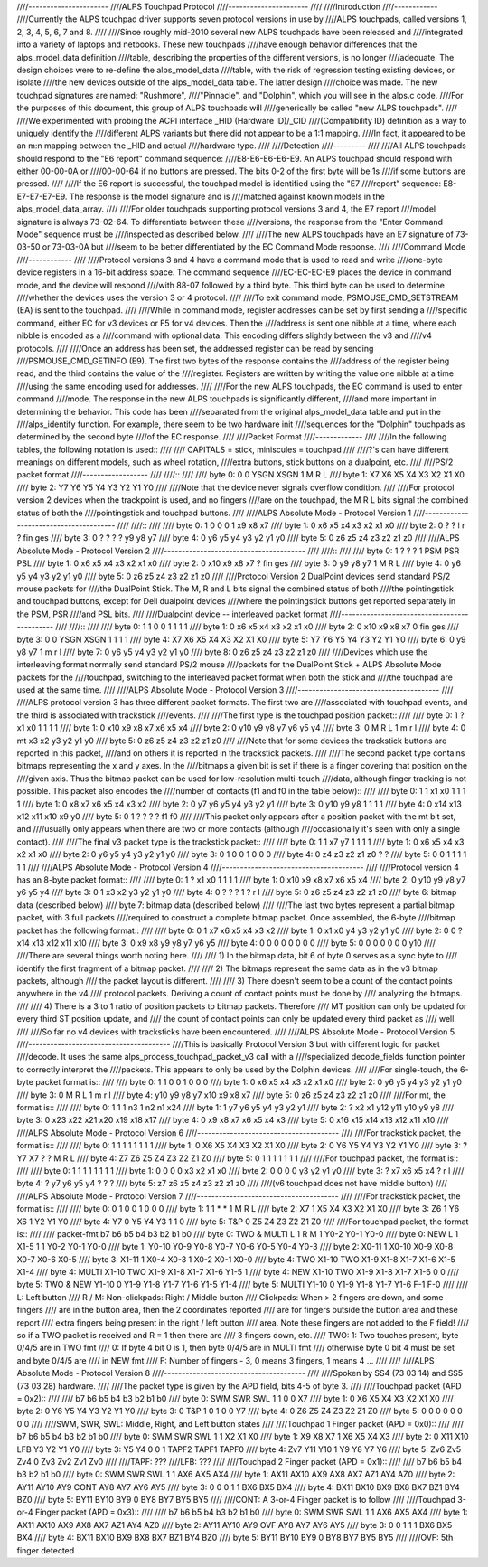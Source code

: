 ////----------------------
////ALPS Touchpad Protocol
////----------------------
////
////Introduction
////------------
////Currently the ALPS touchpad driver supports seven protocol versions in use by
////ALPS touchpads, called versions 1, 2, 3, 4, 5, 6, 7 and 8.
////
////Since roughly mid-2010 several new ALPS touchpads have been released and
////integrated into a variety of laptops and netbooks.  These new touchpads
////have enough behavior differences that the alps_model_data definition
////table, describing the properties of the different versions, is no longer
////adequate.  The design choices were to re-define the alps_model_data
////table, with the risk of regression testing existing devices, or isolate
////the new devices outside of the alps_model_data table.  The latter design
////choice was made.  The new touchpad signatures are named: "Rushmore",
////"Pinnacle", and "Dolphin", which you will see in the alps.c code.
////For the purposes of this document, this group of ALPS touchpads will
////generically be called "new ALPS touchpads".
////
////We experimented with probing the ACPI interface _HID (Hardware ID)/_CID
////(Compatibility ID) definition as a way to uniquely identify the
////different ALPS variants but there did not appear to be a 1:1 mapping.
////In fact, it appeared to be an m:n mapping between the _HID and actual
////hardware type.
////
////Detection
////---------
////
////All ALPS touchpads should respond to the "E6 report" command sequence:
////E8-E6-E6-E6-E9. An ALPS touchpad should respond with either 00-00-0A or
////00-00-64 if no buttons are pressed. The bits 0-2 of the first byte will be 1s
////if some buttons are pressed.
////
////If the E6 report is successful, the touchpad model is identified using the "E7
////report" sequence: E8-E7-E7-E7-E9. The response is the model signature and is
////matched against known models in the alps_model_data_array.
////
////For older touchpads supporting protocol versions 3 and 4, the E7 report
////model signature is always 73-02-64. To differentiate between these
////versions, the response from the "Enter Command Mode" sequence must be
////inspected as described below.
////
////The new ALPS touchpads have an E7 signature of 73-03-50 or 73-03-0A but
////seem to be better differentiated by the EC Command Mode response.
////
////Command Mode
////------------
////
////Protocol versions 3 and 4 have a command mode that is used to read and write
////one-byte device registers in a 16-bit address space. The command sequence
////EC-EC-EC-E9 places the device in command mode, and the device will respond
////with 88-07 followed by a third byte. This third byte can be used to determine
////whether the devices uses the version 3 or 4 protocol.
////
////To exit command mode, PSMOUSE_CMD_SETSTREAM (EA) is sent to the touchpad.
////
////While in command mode, register addresses can be set by first sending a
////specific command, either EC for v3 devices or F5 for v4 devices. Then the
////address is sent one nibble at a time, where each nibble is encoded as a
////command with optional data. This encoding differs slightly between the v3 and
////v4 protocols.
////
////Once an address has been set, the addressed register can be read by sending
////PSMOUSE_CMD_GETINFO (E9). The first two bytes of the response contains the
////address of the register being read, and the third contains the value of the
////register. Registers are written by writing the value one nibble at a time
////using the same encoding used for addresses.
////
////For the new ALPS touchpads, the EC command is used to enter command
////mode. The response in the new ALPS touchpads is significantly different,
////and more important in determining the behavior.  This code has been
////separated from the original alps_model_data table and put in the
////alps_identify function.  For example, there seem to be two hardware init
////sequences for the "Dolphin" touchpads as determined by the second byte
////of the EC response.
////
////Packet Format
////-------------
////
////In the following tables, the following notation is used::
////
//// CAPITALS = stick, miniscules = touchpad
////
////?'s can have different meanings on different models, such as wheel rotation,
////extra buttons, stick buttons on a dualpoint, etc.
////
////PS/2 packet format
////------------------
////
////::
////
//// byte 0:  0    0 YSGN XSGN    1    M    R    L
//// byte 1: X7   X6   X5   X4   X3   X2   X1   X0
//// byte 2: Y7   Y6   Y5   Y4   Y3   Y2   Y1   Y0
////
////Note that the device never signals overflow condition.
////
////For protocol version 2 devices when the trackpoint is used, and no fingers
////are on the touchpad, the M R L bits signal the combined status of both the
////pointingstick and touchpad buttons.
////
////ALPS Absolute Mode - Protocol Version 1
////---------------------------------------
////
////::
////
//// byte 0:  1    0    0    0    1   x9   x8   x7
//// byte 1:  0   x6   x5   x4   x3   x2   x1   x0
//// byte 2:  0    ?    ?    l    r    ?  fin  ges
//// byte 3:  0    ?    ?    ?    ?   y9   y8   y7
//// byte 4:  0   y6   y5   y4   y3   y2   y1   y0
//// byte 5:  0   z6   z5   z4   z3   z2   z1   z0
////
////ALPS Absolute Mode - Protocol Version 2
////---------------------------------------
////
////::
////
//// byte 0:  1    ?    ?    ?    1  PSM  PSR  PSL
//// byte 1:  0   x6   x5   x4   x3   x2   x1   x0
//// byte 2:  0  x10   x9   x8   x7    ?  fin  ges
//// byte 3:  0   y9   y8   y7    1    M    R    L
//// byte 4:  0   y6   y5   y4   y3   y2   y1   y0
//// byte 5:  0   z6   z5   z4   z3   z2   z1   z0
////
////Protocol Version 2 DualPoint devices send standard PS/2 mouse packets for
////the DualPoint Stick. The M, R and L bits signal the combined status of both
////the pointingstick and touchpad buttons, except for Dell dualpoint devices
////where the pointingstick buttons get reported separately in the PSM, PSR
////and PSL bits.
////
////Dualpoint device -- interleaved packet format
////---------------------------------------------
////
////::
////
//// byte 0:    1    1    0    0    1    1    1    1
//// byte 1:    0   x6   x5   x4   x3   x2   x1   x0
//// byte 2:    0  x10   x9   x8   x7    0  fin  ges
//// byte 3:    0    0 YSGN XSGN    1    1    1    1
//// byte 4:   X7   X6   X5   X4   X3   X2   X1   X0
//// byte 5:   Y7   Y6   Y5   Y4   Y3   Y2   Y1   Y0
//// byte 6:    0   y9   y8   y7    1    m    r    l
//// byte 7:    0   y6   y5   y4   y3   y2   y1   y0
//// byte 8:    0   z6   z5   z4   z3   z2   z1   z0
////
////Devices which use the interleaving format normally send standard PS/2 mouse
////packets for the DualPoint Stick + ALPS Absolute Mode packets for the
////touchpad, switching to the interleaved packet format when both the stick and
////the touchpad are used at the same time.
////
////ALPS Absolute Mode - Protocol Version 3
////---------------------------------------
////
////ALPS protocol version 3 has three different packet formats. The first two are
////associated with touchpad events, and the third is associated with trackstick
////events.
////
////The first type is the touchpad position packet::
////
//// byte 0:    1    ?   x1   x0    1    1    1    1
//// byte 1:    0  x10   x9   x8   x7   x6   x5   x4
//// byte 2:    0  y10   y9   y8   y7   y6   y5   y4
//// byte 3:    0    M    R    L    1    m    r    l
//// byte 4:    0   mt   x3   x2   y3   y2   y1   y0
//// byte 5:    0   z6   z5   z4   z3   z2   z1   z0
////
////Note that for some devices the trackstick buttons are reported in this packet,
////and on others it is reported in the trackstick packets.
////
////The second packet type contains bitmaps representing the x and y axes. In the
////bitmaps a given bit is set if there is a finger covering that position on the
////given axis. Thus the bitmap packet can be used for low-resolution multi-touch
////data, although finger tracking is not possible.  This packet also encodes the
////number of contacts (f1 and f0 in the table below)::
////
//// byte 0:    1    1   x1   x0    1    1    1    1
//// byte 1:    0   x8   x7   x6   x5   x4   x3   x2
//// byte 2:    0   y7   y6   y5   y4   y3   y2   y1
//// byte 3:    0  y10   y9   y8    1    1    1    1
//// byte 4:    0  x14  x13  x12  x11  x10   x9   y0
//// byte 5:    0    1    ?    ?    ?    ?   f1   f0
////
////This packet only appears after a position packet with the mt bit set, and
////usually only appears when there are two or more contacts (although
////occasionally it's seen with only a single contact).
////
////The final v3 packet type is the trackstick packet::
////
//// byte 0:    1    1   x7   y7    1    1    1    1
//// byte 1:    0   x6   x5   x4   x3   x2   x1   x0
//// byte 2:    0   y6   y5   y4   y3   y2   y1   y0
//// byte 3:    0    1    0    0    1    0    0    0
//// byte 4:    0   z4   z3   z2   z1   z0    ?    ?
//// byte 5:    0    0    1    1    1    1    1    1
////
////ALPS Absolute Mode - Protocol Version 4
////---------------------------------------
////
////Protocol version 4 has an 8-byte packet format::
////
//// byte 0:    1    ?   x1   x0    1    1    1    1
//// byte 1:    0  x10   x9   x8   x7   x6   x5   x4
//// byte 2:    0  y10   y9   y8   y7   y6   y5   y4
//// byte 3:    0    1   x3   x2   y3   y2   y1   y0
//// byte 4:    0    ?    ?    ?    1    ?    r    l
//// byte 5:    0   z6   z5   z4   z3   z2   z1   z0
//// byte 6:    bitmap data (described below)
//// byte 7:    bitmap data (described below)
////
////The last two bytes represent a partial bitmap packet, with 3 full packets
////required to construct a complete bitmap packet.  Once assembled, the 6-byte
////bitmap packet has the following format::
////
//// byte 0:    0    1   x7   x6   x5   x4   x3   x2
//// byte 1:    0   x1   x0   y4   y3   y2   y1   y0
//// byte 2:    0    0    ?  x14  x13  x12  x11  x10
//// byte 3:    0   x9   x8   y9   y8   y7   y6   y5
//// byte 4:    0    0    0    0    0    0    0    0
//// byte 5:    0    0    0    0    0    0    0  y10
////
////There are several things worth noting here.
////
//// 1) In the bitmap data, bit 6 of byte 0 serves as a sync byte to
////    identify the first fragment of a bitmap packet.
////
//// 2) The bitmaps represent the same data as in the v3 bitmap packets, although
////    the packet layout is different.
////
//// 3) There doesn't seem to be a count of the contact points anywhere in the v4
////    protocol packets. Deriving a count of contact points must be done by
////    analyzing the bitmaps.
////
//// 4) There is a 3 to 1 ratio of position packets to bitmap packets. Therefore
////    MT position can only be updated for every third ST position update, and
////    the count of contact points can only be updated every third packet as
////    well.
////
////So far no v4 devices with tracksticks have been encountered.
////
////ALPS Absolute Mode - Protocol Version 5
////---------------------------------------
////This is basically Protocol Version 3 but with different logic for packet
////decode.  It uses the same alps_process_touchpad_packet_v3 call with a
////specialized decode_fields function pointer to correctly interpret the
////packets.  This appears to only be used by the Dolphin devices.
////
////For single-touch, the 6-byte packet format is::
////
//// byte 0:    1    1    0    0    1    0    0    0
//// byte 1:    0   x6   x5   x4   x3   x2   x1   x0
//// byte 2:    0   y6   y5   y4   y3   y2   y1   y0
//// byte 3:    0    M    R    L    1    m    r    l
//// byte 4:   y10  y9   y8   y7  x10   x9   x8   x7
//// byte 5:    0   z6   z5   z4   z3   z2   z1   z0
////
////For mt, the format is::
////
//// byte 0:    1    1    1    n3   1   n2   n1   x24
//// byte 1:    1   y7   y6    y5  y4   y3   y2    y1
//// byte 2:    ?   x2   x1   y12 y11  y10   y9    y8
//// byte 3:    0  x23  x22   x21 x20  x19  x18   x17
//// byte 4:    0   x9   x8    x7  x6   x5   x4    x3
//// byte 5:    0  x16  x15   x14 x13  x12  x11   x10
////
////ALPS Absolute Mode - Protocol Version 6
////---------------------------------------
////
////For trackstick packet, the format is::
////
//// byte 0:    1    1    1    1    1    1    1    1
//// byte 1:    0   X6   X5   X4   X3   X2   X1   X0
//// byte 2:    0   Y6   Y5   Y4   Y3   Y2   Y1   Y0
//// byte 3:    ?   Y7   X7    ?    ?    M    R    L
//// byte 4:   Z7   Z6   Z5   Z4   Z3   Z2   Z1   Z0
//// byte 5:    0    1    1    1    1    1    1    1
////
////For touchpad packet, the format is::
////
//// byte 0:    1    1    1    1    1    1    1    1
//// byte 1:    0    0    0    0   x3   x2   x1   x0
//// byte 2:    0    0    0    0   y3   y2   y1   y0
//// byte 3:    ?   x7   x6   x5   x4    ?    r    l
//// byte 4:    ?   y7   y6   y5   y4    ?    ?    ?
//// byte 5:   z7   z6   z5   z4   z3   z2   z1   z0
////
////(v6 touchpad does not have middle button)
////
////ALPS Absolute Mode - Protocol Version 7
////---------------------------------------
////
////For trackstick packet, the format is::
////
//// byte 0:    0    1    0    0    1    0    0    0
//// byte 1:    1    1    *    *    1    M    R    L
//// byte 2:   X7    1   X5   X4   X3   X2   X1   X0
//// byte 3:   Z6    1   Y6   X6    1   Y2   Y1   Y0
//// byte 4:   Y7    0   Y5   Y4   Y3    1    1    0
//// byte 5:  T&P    0   Z5   Z4   Z3   Z2   Z1   Z0
////
////For touchpad packet, the format is::
////
////         packet-fmt     b7     b6     b5     b4     b3     b2     b1     b0
//// byte 0: TWO & MULTI     L      1      R      M      1   Y0-2   Y0-1   Y0-0
//// byte 0: NEW             L      1   X1-5      1      1   Y0-2   Y0-1   Y0-0
//// byte 1:             Y0-10   Y0-9   Y0-8   Y0-7   Y0-6   Y0-5   Y0-4   Y0-3
//// byte 2:             X0-11      1  X0-10   X0-9   X0-8   X0-7   X0-6   X0-5
//// byte 3:             X1-11      1   X0-4   X0-3      1   X0-2   X0-1   X0-0
//// byte 4: TWO         X1-10    TWO   X1-9   X1-8   X1-7   X1-6   X1-5   X1-4
//// byte 4: MULTI       X1-10    TWO   X1-9   X1-8   X1-7   X1-6   Y1-5      1
//// byte 4: NEW         X1-10    TWO   X1-9   X1-8   X1-7   X1-6      0      0
//// byte 5: TWO & NEW   Y1-10      0   Y1-9   Y1-8   Y1-7   Y1-6   Y1-5   Y1-4
//// byte 5: MULTI       Y1-10      0   Y1-9   Y1-8   Y1-7   Y1-6    F-1    F-0
////
//// L:         Left button
//// R / M:     Non-clickpads: Right / Middle button
////            Clickpads: When > 2 fingers are down, and some fingers
////            are in the button area, then the 2 coordinates reported
////            are for fingers outside the button area and these report
////            extra fingers being present in the right / left button
////            area. Note these fingers are not added to the F field!
////            so if a TWO packet is received and R = 1 then there are
////            3 fingers down, etc.
//// TWO:       1: Two touches present, byte 0/4/5 are in TWO fmt
////            0: If byte 4 bit 0 is 1, then byte 0/4/5 are in MULTI fmt
////               otherwise byte 0 bit 4 must be set and byte 0/4/5 are
////               in NEW fmt
//// F:         Number of fingers - 3, 0 means 3 fingers, 1 means 4 ...
////
////
////ALPS Absolute Mode - Protocol Version 8
////---------------------------------------
////
////Spoken by SS4 (73 03 14) and SS5 (73 03 28) hardware.
////
////The packet type is given by the APD field, bits 4-5 of byte 3.
////
////Touchpad packet (APD = 0x2)::
////
////           b7   b6   b5   b4   b3   b2   b1   b0
//// byte 0:  SWM  SWR  SWL    1    1    0    0   X7
//// byte 1:    0   X6   X5   X4   X3   X2   X1   X0
//// byte 2:    0   Y6   Y5   Y4   Y3   Y2   Y1   Y0
//// byte 3:    0  T&P    1    0    1    0    0   Y7
//// byte 4:    0   Z6   Z5   Z4   Z3   Z2   Z1   Z0
//// byte 5:    0    0    0    0    0    0    0    0
////
////SWM, SWR, SWL: Middle, Right, and Left button states
////
////Touchpad 1 Finger packet (APD = 0x0)::
////
////           b7   b6   b5   b4   b3   b2   b1   b0
//// byte 0:  SWM  SWR  SWL    1    1   X2   X1   X0
//// byte 1:   X9   X8   X7    1   X6   X5   X4   X3
//// byte 2:    0  X11  X10  LFB   Y3   Y2   Y1   Y0
//// byte 3:   Y5   Y4    0    0    1 TAPF2 TAPF1 TAPF0
//// byte 4:  Zv7  Y11  Y10    1   Y9   Y8   Y7   Y6
//// byte 5:  Zv6  Zv5  Zv4    0  Zv3  Zv2  Zv1  Zv0
////
////TAPF: ???
////LFB:  ???
////
////Touchpad 2 Finger packet (APD = 0x1)::
////
////           b7   b6   b5   b4   b3   b2   b1   b0
//// byte 0:  SWM  SWR  SWL    1    1  AX6  AX5  AX4
//// byte 1: AX11 AX10  AX9  AX8  AX7  AZ1  AY4  AZ0
//// byte 2: AY11 AY10  AY9  CONT AY8  AY7  AY6  AY5
//// byte 3:    0    0    0    1    1  BX6  BX5  BX4
//// byte 4: BX11 BX10  BX9  BX8  BX7  BZ1  BY4  BZ0
//// byte 5: BY11 BY10  BY9    0  BY8  BY7  BY5  BY5
////
////CONT: A 3-or-4 Finger packet is to follow
////
////Touchpad 3-or-4 Finger packet (APD = 0x3)::
////
////           b7   b6   b5   b4   b3   b2   b1   b0
//// byte 0:  SWM  SWR  SWL    1    1  AX6  AX5  AX4
//// byte 1: AX11 AX10  AX9  AX8  AX7  AZ1  AY4  AZ0
//// byte 2: AY11 AY10  AY9  OVF  AY8  AY7  AY6  AY5
//// byte 3:    0    0    1    1    1  BX6  BX5  BX4
//// byte 4: BX11 BX10  BX9  BX8  BX7  BZ1  BY4  BZ0
//// byte 5: BY11 BY10  BY9    0  BY8  BY7  BY5  BY5
////
////OVF: 5th finger detected
